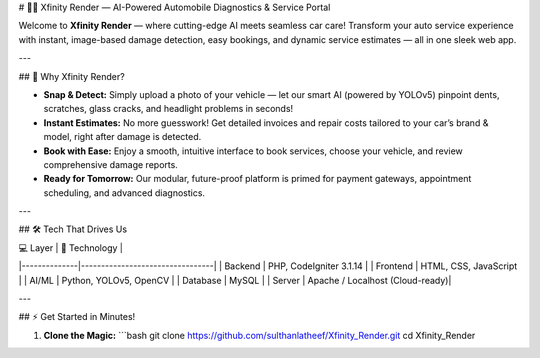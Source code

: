 # 🚗✨ Xfinity Render — AI-Powered Automobile Diagnostics & Service Portal

Welcome to **Xfinity Render** — where cutting-edge AI meets seamless car care!  
Transform your auto service experience with instant, image-based damage detection, easy bookings, and dynamic service estimates — all in one sleek web app.

---

## 🌟 Why Xfinity Render?

- **Snap & Detect:**  
  Simply upload a photo of your vehicle — let our smart AI (powered by YOLOv5) pinpoint dents, scratches, glass cracks, and headlight problems in seconds!

- **Instant Estimates:**  
  No more guesswork! Get detailed invoices and repair costs tailored to your car’s brand & model, right after damage is detected.

- **Book with Ease:**  
  Enjoy a smooth, intuitive interface to book services, choose your vehicle, and review comprehensive damage reports.

- **Ready for Tomorrow:**  
  Our modular, future-proof platform is primed for payment gateways, appointment scheduling, and advanced diagnostics.

---

## 🛠️ Tech That Drives Us

| 💻 Layer      | 🚀 Technology                   |
|--------------|---------------------------------|
| Backend      | PHP, CodeIgniter 3.1.14         |
| Frontend     | HTML, CSS, JavaScript           |
| AI/ML        | Python, YOLOv5, OpenCV          |
| Database     | MySQL                           |
| Server       | Apache / Localhost (Cloud-ready)|

---

## ⚡ Get Started in Minutes!

1. **Clone the Magic:**
   ```bash
   git clone https://github.com/sulthanlatheef/Xfinity_Render.git
   cd Xfinity_Render


